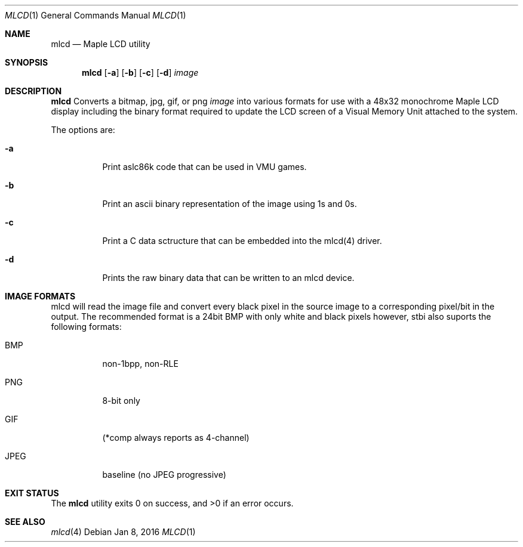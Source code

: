 .Dd Jan 8, 2016
.Dt MLCD 1
.Os
.Sh NAME
.Nm mlcd
.Nd Maple LCD utility
.Sh SYNOPSIS
.Nm
.Op Fl a
.Op Fl b
.Op Fl c
.Op Fl d
.Ar image
.Sh DESCRIPTION
.Nm
Converts a bitmap, jpg, gif, or png
.Ar image
into various formats for use with a 48x32 monochrome Maple LCD display 
including the binary format required to update the LCD screen of a
Visual Memory Unit attached to the system.
.Pp
The options are:
.Bl -tag -width Ds
.It Fl a
Print aslc86k code that can be used in VMU games.
.It Fl b
Print an ascii binary representation of the image using 1s and 0s.
.It Fl c
Print a C data sctructure that can be embedded into the mlcd(4) driver.
.It Fl d
Prints the raw binary data that can be written to an mlcd device.
.El
.Sh IMAGE FORMATS
mlcd will read the image file and convert every black pixel in the source image to a corresponding pixel/bit in the output.  The recommended format is a 24bit BMP with only white and black pixels however, stbi also suports the following formats:
.Bl -tag -width Ds
.It BMP
non-1bpp, non-RLE
.It PNG
8-bit only
.It GIF
(*comp always reports as 4-channel)
.It JPEG
baseline (no JPEG progressive)
.Sh EXIT STATUS
.Ex -std
.Sh SEE ALSO
.Xr mlcd 4
